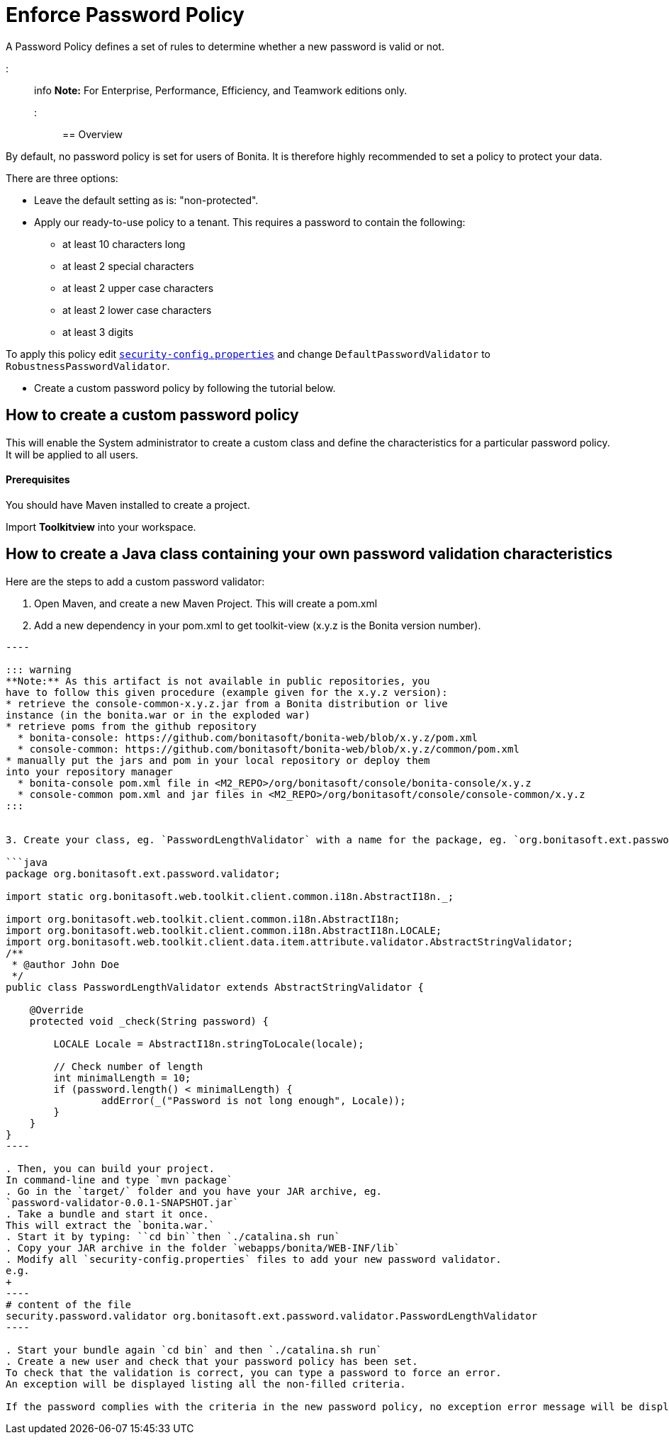 = Enforce Password Policy

A Password Policy defines a set of rules to determine whether a new password is valid or not.

::: info *Note:* For Enterprise, Performance, Efficiency, and Teamwork editions only.
:::

== Overview

By default, no password policy is set for users of Bonita.
It is therefore highly recommended to set a policy to protect your data.

There are three options:

* Leave the default setting as is: "non-protected".
* Apply our ready-to-use policy to a tenant.
This requires a password to contain the following:
 ** at least 10 characters long
 ** at least 2 special characters
 ** at least 2 upper case characters
 ** at least 2 lower case characters
 ** at least 3 digits

To apply this policy edit xref:BonitaBPM_platform_setup.adoc[`security-config.properties`] and change `DefaultPasswordValidator` to `RobustnessPasswordValidator`.

* Create a custom password policy by following the tutorial below.

== How to create a custom password policy

This will enable the System administrator to create a custom class and define the characteristics for a particular password policy.
It will be applied to all users.

[discrete]
==== Prerequisites

You should have Maven installed to create a project.

Import *Toolkitview* into your workspace.

== How to create a Java class containing your own password validation characteristics

Here are the steps to add a custom password validator:

. Open Maven, and create a new Maven Project.
This will create a pom.xml
. Add a new dependency in your pom.xml to get toolkit-view (x.y.z is the Bonita version number).
```xml+++<dependencies>++++++<dependency>++++++<groupId>+++org.bonitasoft.console+++</groupId>+++ +++<artifactId>+++console-common+++</artifactId>+++ +++<version>+++x.y.z+++</version>++++++</dependency>++++++</dependencies>+++

----

::: warning
**Note:** As this artifact is not available in public repositories, you
have to follow this given procedure (example given for the x.y.z version):
* retrieve the console-common-x.y.z.jar from a Bonita distribution or live
instance (in the bonita.war or in the exploded war)
* retrieve poms from the github repository
  * bonita-console: https://github.com/bonitasoft/bonita-web/blob/x.y.z/pom.xml
  * console-common: https://github.com/bonitasoft/bonita-web/blob/x.y.z/common/pom.xml
* manually put the jars and pom in your local repository or deploy them
into your repository manager
  * bonita-console pom.xml file in <M2_REPO>/org/bonitasoft/console/bonita-console/x.y.z
  * console-common pom.xml and jar files in <M2_REPO>/org/bonitasoft/console/console-common/x.y.z
:::


3. Create your class, eg. `PasswordLengthValidator` with a name for the package, eg. `org.bonitasoft.ext.password.validator`.

```java
package org.bonitasoft.ext.password.validator;

import static org.bonitasoft.web.toolkit.client.common.i18n.AbstractI18n._;

import org.bonitasoft.web.toolkit.client.common.i18n.AbstractI18n;
import org.bonitasoft.web.toolkit.client.common.i18n.AbstractI18n.LOCALE;
import org.bonitasoft.web.toolkit.client.data.item.attribute.validator.AbstractStringValidator;
/**
 * @author John Doe
 */
public class PasswordLengthValidator extends AbstractStringValidator {

    @Override
    protected void _check(String password) {

        LOCALE Locale = AbstractI18n.stringToLocale(locale);

        // Check number of length
        int minimalLength = 10;
        if (password.length() < minimalLength) {
                addError(_("Password is not long enough", Locale));
        }
    }
}
----

. Then, you can build your project.
In command-line and type `mvn package`
. Go in the `target/` folder and you have your JAR archive, eg.
`password-validator-0.0.1-SNAPSHOT.jar`
. Take a bundle and start it once.
This will extract the `bonita.war.`
. Start it by typing: ``cd bin``then `./catalina.sh run`
. Copy your JAR archive in the folder `webapps/bonita/WEB-INF/lib`
. Modify all `security-config.properties` files to add your new password validator.
e.g.
+
----
# content of the file
security.password.validator org.bonitasoft.ext.password.validator.PasswordLengthValidator
----

. Start your bundle again `cd bin` and then `./catalina.sh run`
. Create a new user and check that your password policy has been set.
To check that the validation is correct, you can type a password to force an error.
An exception will be displayed listing all the non-filled criteria.

If the password complies with the criteria in the new password policy, no exception error message will be displayed.
